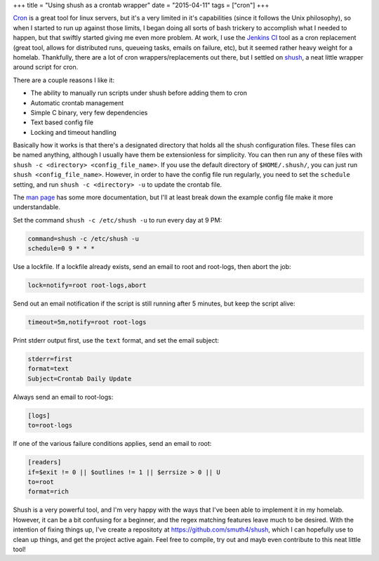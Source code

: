 +++
title = "Using shush as a crontab wrapper"
date = "2015-04-11"
tags = ["cron"]
+++

.. title: Using shush as a crontab wrapper
.. slug: using-shush-as-a-crontab-wrapper
.. date: 2015-04-11 15:24:09 UTC-04:00
.. tags: cron
.. category: 
.. link: 
.. description: 
.. type: text

`Cron`_ is a great tool for linux servers, but it's a very limited in it's capabilities (since it follows the Unix philosophy), so when I started to run up against those limits, I began doing all sorts of bash trickery to accomplish what I needed to happen, but that swiftly started giving me even more problem. At work, I use the `Jenkins CI`_ tool as a cron replacement (great tool, allows for distributed runs, queueing tasks, emails on failure, etc), but it seemed rather heavy weight for a homelab. Thankfully, there are a lot of cron wrappers/replacements out there, but I settled on `shush`_, a neat little wrapper around script for cron. 

.. TEASER_END

There are a couple reasons I like it:

- The ability to manually run scripts under shush before adding them to cron
- Automatic crontab management
- Simple C binary, very few dependencies
- Text based config file
- Locking and timeout handling

Basically how it works is that there's a designated directory that holds all the shush configuration files. These files can be named anything, although I usually have them be extensionless for simplicity. You can then run any of these files with ``shush -c <directory> <config_file_name>``. If you use the default directory of ``$HOME/.shush/``, you can just run ``shush <config_file_name>``. However, in order to have the config file run regularly, you need to set the ``schedule`` setting, and run ``shush -c <directory> -u`` to update the crontab file.

The `man page`_ has some more documentation, but I'll at least break down the example config file make it more understandable.

Set the command ``shush -c /etc/shush -u`` to run every day at 9 PM:

.. code::

          command=shush -c /etc/shush -u
          schedule=0 9 * * *

Use a lockfile. If a lockfile already exists, send an email to root and root-logs, then abort the job:

.. code::

          lock=notify=root root-logs,abort

Send out an email notification if the script is still running after 5 minutes, but keep the script alive:

.. code::

          timeout=5m,notify=root root-logs

Print stderr output first, use the ``text`` format, and set the email subject:

.. code::

          stderr=first
          format=text
          Subject=Crontab Daily Update

Always send an email to root-logs:

.. code::

          [logs]
          to=root-logs

If one of the various failure conditions applies, send an email to root:

.. code::

          [readers]
          if=$exit != 0 || $outlines != 1 || $errsize > 0 || U
          to=root
          format=rich

Shush is a very powerful tool, and I'm very happy with the ways that I've been able to implement it in my homelab. However, it can be a bit confusing for a beginner, and the regex matching features leave much to be desired. With the intention of fixing things up, I've create a repositoty at https://github.com/smuth4/shush, which I can hopefully use to clean up things, and get the project active again. Feel free to compile, try out and mayb even contribute to this neat little tool!

.. _Cron: http://linux.die.net/man/1/crontab

.. _Jenkins CI: https://jenkins-ci.org/

.. _shush: http://web.taranis.org/shush/

.. _man page: http://web.taranis.org/shush/shush.1.html
